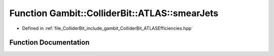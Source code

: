 .. _exhale_function_namespaceGambit_1_1ColliderBit_1_1ATLAS_1a43ab61722c904642c08b935644dbd0d9:

Function Gambit::ColliderBit::ATLAS::smearJets
==============================================

- Defined in :ref:`file_ColliderBit_include_gambit_ColliderBit_ATLASEfficiencies.hpp`


Function Documentation
----------------------


.. doxygenfunction:: Gambit::ColliderBit::ATLAS::smearJets()
   :project: GAMBIT